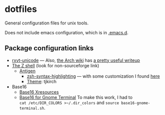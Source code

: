 * dotfiles

General configuration files for unix tools.

Does not include emacs configuration, which is in
[[https://github.com/adamseyfarth/.emacs.d][.emacs.d]].

** Package configuration links

- [[http://pod.tst.eu/http://cvs.schmorp.de/rxvt-unicode/doc/rxvt.1.pod][rxvt-unicode]]
  --- Also,
  [[https://wiki.archlinux.org/index.php/Main_page][the Arch wiki]] has
  [[https://wiki.archlinux.org/index.php/Rxvt-unicode][a pretty useful writeup]]
- [[http://zsh.sourceforge.net/][The Z shell]] (look for non-sourceforge link)
  - [[http://antigen.sharats.me/][Antigen]]
    - [[https://github.com/zsh-users/zsh-syntax-highlighting][zsh-syntax-highlighting]]
      --- with some customization I found
      [[http://blog.patshead.com/2012/01/using-and-customizing-zsh-syntax-highlighting-with-oh-my-zsh.html][here]]
    - [[https://github.com/robbyrussell/oh-my-zsh/wiki/Themes][Theme]]:
      tjkirch
- Base16
  - [[https://github.com/chriskempson/base16-xresources][Base16 Xresources]]
  - [[https://github.com/chriskempson/base16-gnome-terminal][Base16 for Gnome Terminal]]
    To make this work, I had to \\
   ~cat /etc/DIR_COLORS >~/.dir_colors~ and ~source base16-gnome-terminal.sh~.

